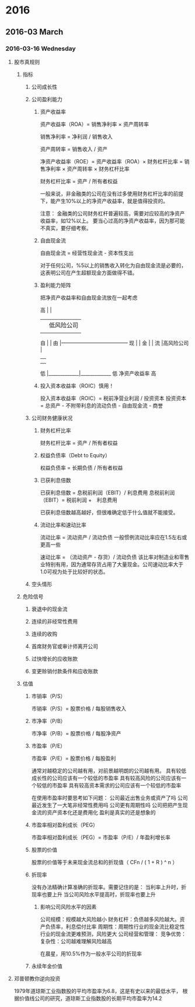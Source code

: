 * 2016
** 2016-03 March
*** 2016-03-16 Wednesday
**** 股市真规则
***** 指标
****** 公司成长性
****** 公司盈利能力
******* 资产收益率
资产收益率（ROA）= 销售净利率 × 资产周转率

                   销售净利率 = 净利润 / 销售收入

                                 资产周转率 = 销售收入 / 资产


净资产收益率（ROE）= 资产收益率（ROA）× 财务杠杆比率
                   = 销售净利率 × 资产周转率 × 财务杠杆比率

                                                 财务杠杆比率 = 资产 / 所有者权益

一般来说，非金融类的公司在没有过多使用财务杠杆比率的前提下，能产生10%以上的净资产收益率，就是值得投资的。

注意：
金融类的公司财务杠杆普遍较高，需要对应较高的净资产收益率，如12%以上。
要当心过高的净资产收益率，因为那可能不真实，要仔细考察。
******* 自由现金流
自由现金流 = 经营性现金流 - 资本性支出

对于任何公司，%5以上的销售收入转化为自由现金流是必要的，这表明公司在产生超额现金方面做得不错。
******* 盈利能力矩阵
把净资产收益率和自由现金流放在一起考虑

高 |             |
   |             | 低风险公司
   |             |
自 |             |
由 |—————————————
现 |             |
金 |             |
流 |高风险公司   |
   |             |
   |             |
低 |_____________|_____________
     低     净资产收益率     高
******* 投入资本收益率（ROIC）慎用！
投入资本收益率（ROIC）= 税前净营业利润 / 投资资本
                                         投资资本 = 总资产 - 不附带利息的流动负债 - 自由现金流 - 商誉
****** 公司财务健康状况
******* 财务杠杆比率
财务杠杆比率 = 资产 / 所有者权益
******* 权益负债率（Debt to Equity）
权益负债率 = 长期负债 / 所有者权益
******* 已获利息倍数
已获利息倍数 = 息税前利润（EBIT）/ 利息费用
               息税前利润（EBIT）= 税前利润 +　利息费用

已获利息倍数越高越好，但很难确定低于什么值就不能接受。
******* 流动比率和速动比率
流动比率 = 流动资产 / 流动负债
一般惯例流动比率应在1.5左右或更高一些

速动比率 = （流动资产 - 存货）/ 流动负债
该比率对制造业和零售业特别有用，因为通常存货占用了大量现金。公司速动比率大于1.0可视为处于比较好的状态。
****** 空头情形
***** 危险信号
****** 衰退中的现金流
****** 连续的非经常性费用
****** 连续的收购
****** 首席财务官或审计师离开公司
****** 过快增长的应收账款
****** 变更赊销付款条件和应收账款
***** 估值
****** 市销率（P/S）
市销率（P/S）= 股票价格 / 每股销售收入
****** 市净率（P/B）
市净率（P/B）= 股票价格 / 每股净资产
****** 市盈率（P/E）
市盈率（P/E）= 股票价格 / 每股盈利

通常对越稳定的公司越有用，对前景越明朗的公司越有用。
具有较低成长性的公司应该有一个较低的市盈率
具有较高风险的公司应该有一个较低的市盈率
具有较高资本需求的公司应该有一个较低的市盈率

在使用市盈率时要思考如下问题：
公司最近出售业务或资产了吗
公司最近发生了一大笔非经常性费用吗
公司更有周期性吗
公司把把产生现金流的资产资本化还是费用化
盈利是真实的还是想象的
****** 市盈率相对盈利成长（PEG）
市盈率相对盈利成长（PEG）= 市盈率（P/E）/ 年盈利增长率
****** 股票的价值
股票的价值等于未来现金流总和的折现值（ CFn / ( 1 + R ) ^ n ）
****** 折现率
没有办法精确计算准确的折现率。需要记住的是：
当利率上升时，折现率也要上升
当公司风险水平提高时，折现率也要上升
******* 影响公司风险水平的因素
公司规模：规模越大风险越小
财务杠杆：负债越多风险越大。资产负债率，利息偿付比率
周期性：周期性行业的现金流比稳定性行业的现金流更难预测，风险更大
公司经营和管理：
竞争优势：
复杂性：公司越难理解风险越高

在晨星，用10.5%作为一般水平公司的折现率
****** 永续年金价值
**** 邓普顿教你逆向投资
1979年道琼斯工业指数股的平均市盈率为6.8，这是有史以来的最低水平，
根据价值线公司的研究，道琼斯工业指数股的长期平均市盈率为14.2

